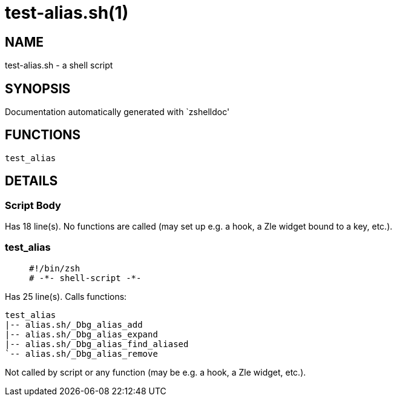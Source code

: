 test-alias.sh(1)
================
:compat-mode!:

NAME
----
test-alias.sh - a shell script

SYNOPSIS
--------
Documentation automatically generated with `zshelldoc'

FUNCTIONS
---------

 test_alias

DETAILS
-------

Script Body
~~~~~~~~~~~

Has 18 line(s). No functions are called (may set up e.g. a hook, a Zle widget bound to a key, etc.).

test_alias
~~~~~~~~~~

____
 #!/bin/zsh
 # -*- shell-script -*-
____

Has 25 line(s). Calls functions:

 test_alias
 |-- alias.sh/_Dbg_alias_add
 |-- alias.sh/_Dbg_alias_expand
 |-- alias.sh/_Dbg_alias_find_aliased
 `-- alias.sh/_Dbg_alias_remove

Not called by script or any function (may be e.g. a hook, a Zle widget, etc.).

